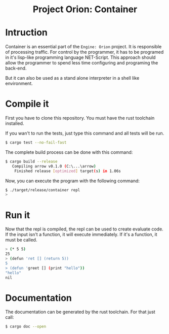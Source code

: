 #+HTML: <div align="center">
* Project Orion: Container
#+HTML: <img alt="GitHub" src="https://img.shields.io/github/license/EngineOrion/container">
#+HTML: </div>

#+end_center
* Intruction
Container is an essential part of the =Engine: Orion= project. It is
responsible of processing traffic. For control by the programmer, it
has to be programed in it's lisp-like programming language
NET-Script. This approach should allow the programmer to spend less
time configuring and programing the back-end.

But it can also be used as a stand alone interpreter in a shell like environment.

* Compile it
First you have to clone this repository. You must have the rust
toolchain installed.

If you wan't to run the tests, just type this command and all tests
will be run.

#+begin_src sh
$ cargo test --no-fail-fast
#+end_src

The complete build process can be done with this command:

#+begin_src sh
$ cargo build --release
   Compiling arrow v0.1.0 (C:\...\arrow)
    Finished release [optimized] target(s) in 1.06s
#+end_src

Now, you can execute the program with the following command:

#+begin_src sh
$ ./target/release/container repl
> 
#+end_src

* Run it
Now that the repl is compiled, the repl can be used to create evaluate
code. If the input isn't a function, it will execute immediately. If
it's a function, it must be called.

#+begin_src sh
> (* 5 5)
25
> (defun 'ret [] (return 5))
5
> (defun 'greet [] (print "hello"))
"hello"
nil
#+end_src

* Documentation
The documentation can be generated by the rust toolchain. For that
just call:

#+begin_src sh
$ cargo doc --open
#+end_src
